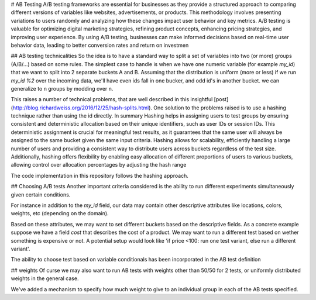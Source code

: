 
# AB Testing
A/B testing frameworks are essential for businesses as they provide a structured approach to comparing different versions of variables like websites, advertisements, or products. This methodology involves presenting variations to users randomly and analyzing how these changes impact user behavior and key metrics. A/B testing is valuable for optimizing digital marketing strategies, refining product concepts, enhancing pricing strategies, and improving user experience. By using A/B testing, businesses can make informed decisions based on real-time user behavior data, leading to better conversion rates and return on investmen

## AB testing technicalities
So the idea is to have a standard way to split a set of variables into two (or more) groups (A/B/...)
based on some rules.
The simplest case to handle is when we have one numeric variable (for example `my_id`) that we want to split into 2 separate buckets A and B. Assuming that the distribution is uniform (more or less) if we run `my_id %2` over the incoming data, we'll have even ids fall in one bucker, and odd id's in another bucket. we can generalize to n groups by modding over n.

This raises a number of technical problems, that are well described in this insightful [post](http://blog.richardweiss.org/2016/12/25/hash-splits.html). One solution to the problems raised is to use a hashing technique rather than using the id directly.
In summary Hashing helps in assigning users to test groups by ensuring consistent and deterministic allocation based on their unique identifiers, such as user IDs or session IDs. This deterministic assignment is crucial for meaningful test results, as it guarantees that the same user will always be assigned to the same bucket given the same input criteria. Hashing allows for scalability, efficiently handling a large number of users and providing a consistent way to distribute users across buckets regardless of the test size. Additionally, hashing offers flexibility by enabling easy allocation of different proportions of users to various buckets, allowing control over allocation percentages by adjusting the hash range

The code implementation in this repository follows the hashing approach.

## Choosing A/B tests
Another important criteria considered is the ability to run different experiments simultaneously given certain conditions.

For instance in addition to the `my_id` field, our data may contain other descriptive attributes like locations, colors, weights, etc (depending on the domain).

Based on these attributes, we may want to set different buckets based on the descriptive fields. As a concrete example suppose we have a field `cost` that describes the cost of a product. We may want to run a different test based on wether something is expensive or not. A potential setup would look like 'if price <100: run one test variant, else run a different variant'.

The ability to choose test based on variable conditionals has been incorporated in the AB test definition

## weights
Of curse we may also want to run AB tests with weights other than 50/50 for 2 tests, or uniformly distributed weights in the general case.

We've added a mechanism to specify how much weight to give to an individual group in each of the AB tests specified.

